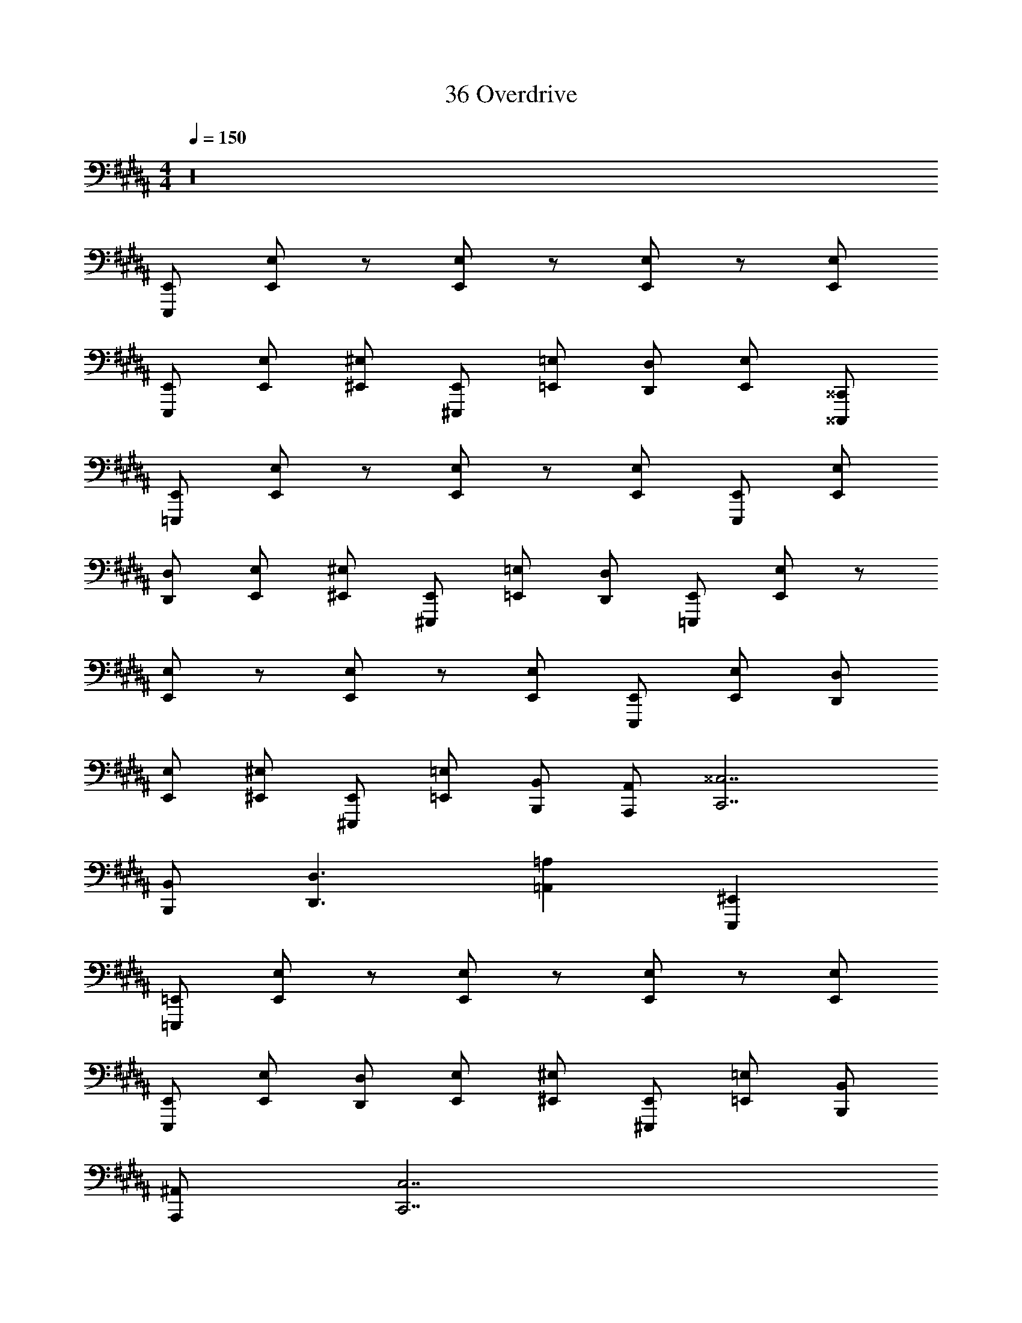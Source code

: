 X: 1
T: 36 Overdrive
Z: ABC Generated by Starbound Composer v0.8.7
L: 1/4
M: 4/4
Q: 1/4=150
K: B
z16 
[E,,,/E,,/] [E,,/E,/] z/ [E,,/E,/] z/ [E,,/E,/] z/ [E,,/E,/] 
[E,,,/E,,/] [E,,/E,/] [^E,,/^E,/] [^E,,,/E,,/] [=E,,/=E,/] [D,,/D,/] [E,,/E,/] [^^C,,,/^^C,,/] 
[=E,,,/E,,/] [E,,/E,/] z/ [E,,/E,/] z/ [E,,/E,/] [E,,,/E,,/] [E,,/E,/] 
[D,,/D,/] [E,,/E,/] [^E,,/^E,/] [^E,,,/E,,/] [=E,,/=E,/] [D,,/D,/] [=E,,,/E,,/] [E,,/E,/] z/ 
[E,,/E,/] z/ [E,,/E,/] z/ [E,,/E,/] [E,,,/E,,/] [E,,/E,/] [D,,/D,/] 
[E,,/E,/] [^E,,/^E,/] [^E,,,/E,,/] [=E,,/=E,/] [B,,,/B,,/] [A,,,/A,,/] [C,,7/^^C,7/] 
[B,,,/B,,/] [D,,3/D,3/] [=A,,=A,] [E,,,^E,,] 
[=E,,,/=E,,/] [E,,/E,/] z/ [E,,/E,/] z/ [E,,/E,/] z/ [E,,/E,/] 
[E,,,/E,,/] [E,,/E,/] [D,,/D,/] [E,,/E,/] [^E,,/^E,/] [^E,,,/E,,/] [=E,,/=E,/] [B,,,/B,,/] 
[A,,,/^A,,/] [C,,7/C,7/] 
[B,,,/B,,/] [D,,3/D,3/] [=A,,A,] [E,,,^E,,] z100 
[=E,,,/=E,,/] [E,,/E,/] z/ [E,,/E,/] z/ [E,,/E,/] z/ [E,,/E,/] 
[E,,,/E,,/] [E,,/E,/] [^E,,/^E,/] [^E,,,/E,,/] [=E,,/=E,/] [D,,/D,/] [E,,/E,/] [C,,,/C,,/] 
[=E,,,/E,,/] [E,,/E,/] z/ [E,,/E,/] z/ [E,,/E,/] [E,,,/E,,/] [E,,/E,/] 
[D,,/D,/] [E,,/E,/] [^E,,/^E,/] [^E,,,/E,,/] [=E,,/=E,/] [D,,/D,/] [=E,,,/E,,/] [E,,/E,/] z/ 
[E,,/E,/] z/ [E,,/E,/] z/ [E,,/E,/] [E,,,/E,,/] [E,,/E,/] [D,,/D,/] 
[E,,/E,/] [^E,,/^E,/] [^E,,,/E,,/] [=E,,/=E,/] [B,,,/B,,/] [A,,,/^A,,/] [C,,7/C,7/] 
[B,,,/B,,/] [D,,3/D,3/] [=A,,A,] [E,,,^E,,] 
[=E,,,/=E,,/] [E,,/E,/] z/ [E,,/E,/] z/ [E,,/E,/] z/ [E,,/E,/] 
[E,,,/E,,/] [E,,/E,/] [D,,/D,/] [E,,/E,/] [^E,,/^E,/] [^E,,,/E,,/] [=E,,/=E,/] [B,,,/B,,/] 
[A,,,/^A,,/] [C,,7/C,7/] 
[B,,,/B,,/] [D,,3/D,3/] [=A,,A,] [E,,,^E,,] z100 
[=E,,,/=E,,/] [E,,/E,/] z/ [E,,/E,/] z/ [E,,/E,/] z/ [E,,/E,/] 
[E,,,/E,,/] [E,,/E,/] [^E,,/^E,/] [^E,,,/E,,/] [=E,,/=E,/] [D,,/D,/] [E,,/E,/] [C,,,/C,,/] 
[=E,,,/E,,/] [E,,/E,/] z/ [E,,/E,/] z/ [E,,/E,/] [E,,,/E,,/] [E,,/E,/] 
[D,,/D,/] [E,,/E,/] [^E,,/^E,/] [^E,,,/E,,/] [=E,,/=E,/] [D,,/D,/] [=E,,,/E,,/] [E,,/E,/] z/ 
[E,,/E,/] z/ [E,,/E,/] z/ [E,,/E,/] [E,,,/E,,/] [E,,/E,/] [D,,/D,/] 
[E,,/E,/] [^E,,/^E,/] [^E,,,/E,,/] [=E,,/=E,/] [B,,,/B,,/] [A,,,/^A,,/] [C,,7/C,7/] 
[B,,,/B,,/] [D,,3/D,3/] [=A,,A,] [E,,,^E,,] 
[=E,,,/=E,,/] [E,,/E,/] z/ [E,,/E,/] z/ [E,,/E,/] z/ [E,,/E,/] 
[E,,,/E,,/] [E,,/E,/] [D,,/D,/] [E,,/E,/] [^E,,/^E,/] [^E,,,/E,,/] [=E,,/=E,/] [B,,,/B,,/] 
[A,,,/^A,,/] [C,,7/C,7/] 
[B,,,/B,,/] [D,,3/D,3/] [=A,,A,] [E,,,^E,,] 

